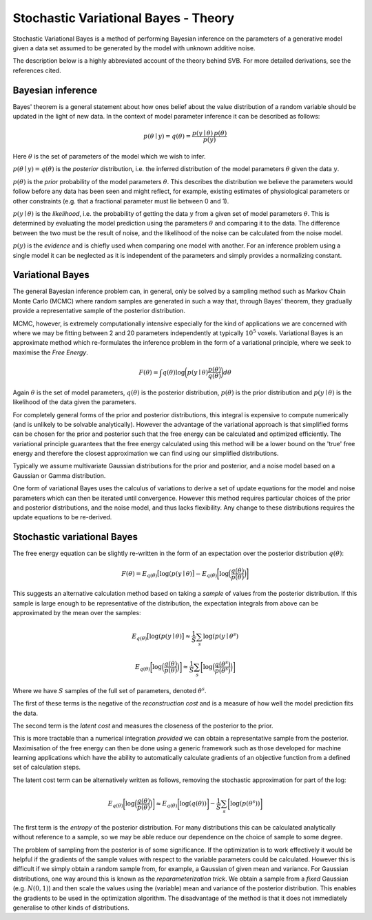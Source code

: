 Stochastic Variational Bayes - Theory
=====================================

Stochastic Variational Bayes is a method of performing Bayesian inference on the parameters
of a generative model given a data set assumed to be generated by the model with 
unknown additive noise.

The description below is a highly abbreviated account of the theory behind SVB.
For more detailed derivations, see the references cited.

Bayesian inference
------------------

Bayes' theorem is a general statement about how ones belief about the value distribution
of a random variable should be updated in the light of new data. In the context of
model parameter inference it can be described as follows:

.. math::

    p(\theta \mid y) = q(\theta) = \frac{p(y \mid \theta) \, p(\theta)}{p(y)}

Here :math:`\theta` is the set of parameters of the model which we wish to infer.

:math:`p(\theta \mid y) = q(\theta)` is the *posterior* distribution, i.e. the inferred 
distribution of the model parameters :math:`\theta` given the data :math:`y`.

:math:`p(\theta)` is the *prior* probability of the model parameters :math:`\theta`. This describes the
distribution we believe the parameters would follow before any data has been seen
and might reflect, for example, existing estimates of physiological parameters or other
constraints (e.g. that a fractional parameter must lie between 0 and 1).

:math:`p(y \mid \theta)` is the *likelihood*, i.e. the probability of getting the data :math:`y`
from a given set of model parameters :math:`\theta`. This is determined by evaluating the model
prediction using the parameters :math:`\theta` and comparing it to the data. The difference between
the two must be the result of noise, and the likelihood of the noise can be calculated
from the noise model.

:math:`p(y)` is the *evidence* and is chiefly used when comparing one model with another.
For an inference problem using a single model it can be neglected as it is independent
of the parameters and simply provides a normalizing constant.

Variational Bayes
-----------------

The general Bayesian inference problem can, in general, only be solved by a sampling
method such as Markov Chain Monte Carlo (MCMC) where random samples are generated in
such a way that, through Bayes' theorem, they gradually provide a representative 
sample of the posterior distribution.

MCMC, however, is extremely computationally intensive especially for the kind of 
applications we are concerned with where we may be fitting between 2 and 20 parameters
independently at typically :math:`10^5` voxels. Variational Bayes is an approximate
method which re-formulates the inference problem in the form of a variational
principle, where we seek to maximise the *Free Energy*.

.. math::

    F(\theta) = \int q(\theta)\log \bigg( p(y \mid \theta)\frac{p(\theta)}{q(\theta)} \bigg) d\theta
    
Again :math:`\theta` is the set of model parameters, :math:`q(\theta)` is the posterior
distribution, :math:`p(\theta)` is the prior distribution and :math:`p(y \mid \theta)`
is the likelihood of the data given the parameters.

For completely general forms of the prior and posterior distributions, this integral
is expensive to compute numerically (and is unlikely to be solvable analytically).
However the advantage of the variational approach is that simplified forms can be chosen for the
prior and posterior such that the free energy can be calculated and optimized 
efficiently. The variational principle guarantees that the free energy calculated
using this method will be a lower bound on the 'true' free energy and therefore the
closest approximation we can find using our simplified distributions.

Typically we assume multivariate Gaussian 
distributions for the prior and posterior, and a noise model based on a Gaussian or
Gamma distribution.

One form of variational Bayes uses the calculus of variations to derive a set of
update equations for the model and noise parameters which can then be iterated 
until convergence. However this method requires particular choices of the prior
and posterior distributions, and the noise model, and thus lacks flexibility.
Any change to these distributions requires the update equations to be 
re-derived.

Stochastic variational Bayes
----------------------------

The free energy equation can be slightly re-written in the form of an expectation over the
posterior distribution :math:`q(\theta)`:

.. math::

    F(\theta) = E_{q(\theta)} \big[ \log(p(y \mid \theta) \big] - E_{q(\theta)} \bigg[ \log \Big( \frac{q(\theta)}{p(\theta)} \Big) \bigg]

This suggests an alternative calculation method based on taking a *sample* of
values from the posterior distribution. If this sample is large enough to be 
representative of the distribution, the expectation integrals from above can be approximated
by the mean over the samples:

.. math::

    E_{q(\theta)} \big[ \log(p(y \mid \theta) \big] \approx \frac{1}{S} \sum_s \log(p(y \mid \theta^s)

    E_{q(\theta)} \bigg[ \log \Big( \frac{q(\theta)}{p(\theta)} \Big) \bigg] \approx \frac{1}{S} \sum_s \bigg[ \log \Big( \frac{q(\theta^s)}{p(\theta^s)} \Big) \bigg]

Where we have :math:`S` samples of the full set of parameters, denoted :math:`\theta^s`.

The first of these terms is the negative of the *reconstruction cost* and is a measure of
how well the model prediction fits the data.

The second term is the *latent cost* and measures the closeness of the posterior
to the prior. 

This is more tractable than a numerical integration *provided* we can obtain
a representative sample from the posterior. Maximisation of the free energy
can then be done using a generic framework such as those developed for machine
learning applications which have the ability to automatically calculate gradients
of an objective function from a defined set of calculation steps.

The latent cost term can be alternatively written as follows, removing the stochastic approximation
for part of the log:

.. math::

    E_{q(\theta)} \bigg[ \log \Big( \frac{q(\theta)}{p(\theta)} \Big) \bigg] \approx E_{q(\theta)} \bigg[ \log(q(\theta)) \bigg] - \frac{1}{S} \sum_s \bigg[ \log ( p(\theta^s) ) \bigg]

The first term is the *entropy* of the posterior distribution. For many distributions this 
can be calculated analytically without reference to a sample, so we may be able reduce our
dependence on the choice of sample to some degree.

The problem of sampling from the posterior is of some significance. If the 
optimization is to work effectively it would be helpful if the gradients
of the sample values with respect to the variable parameters could be 
calculated. However this is difficult if we simply obtain a random 
sample from, for example, a Gaussian of given mean and variance. For 
Gaussian distributions, one way around this is known as the *reparameterization 
trick*. We obtain a sample from a *fixed* Gaussian (e.g. :math:`N(0, 1)`) and
then scale the values using the (variable) mean and variance of the posterior
distribution. This enables the gradients to be used in the optimization 
algorithm. The disadvantage of the method is that it does not immediately
generalise to other kinds of distributions.
